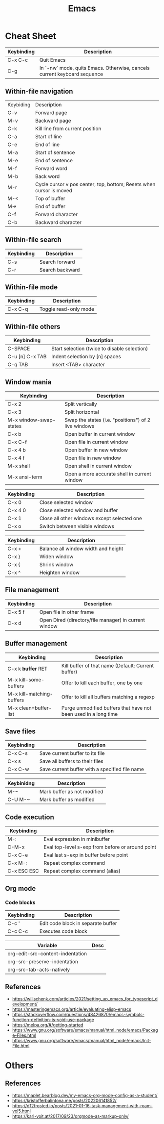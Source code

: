 :PROPERTIES:
:ID:       303ac415-4546-4fdf-bfcb-46c83ca4afc0
:END:
#+title: Emacs

* Cheat Sheet

| Keybinding | Description                                                              |
|------------+--------------------------------------------------------------------------|
| C-x C-c    | Quit Emacs                                                               |
| C-g        | In `-nw` mode, quits Emacs. Otherwise, cancels current keyboard sequence |


** Within-file navigation

| Keybiding | Description                                                         |
| C-v       | Forward page                                                        |
| M-v       | Backward page                                                       |
| C-k       | Kill line from current position                                     |
| C-a       | Start of line                                                       |
| C-e       | End of line                                                         |
| M-a       | Start of sentence                                                   |
| M-e       | End of sentence                                                     |
| M-f       | Forward word                                                        |
| M-b       | Back word                                                           |
| M-r       | Cycle cursor v pos center, top, bottom; Resets when cursor is moved |
| M-<       | Top of buffer                                                       |
| M->       | End of buffer                                                       |
| C-f       | Forward character                                                   |
| C-b       | Backward character                                                  |


** Within-file search

| Keybinding | Description     |
|------------+-----------------|
| C-s        | Search forward  |
| C-r        | Search backward |


** Within-file mode

| Keybinding | Description           |
|------------+-----------------------|
| C-x C-q    | Toggle read-only mode |


** Within-file others

| Keybinding      | Description                                  |
|-----------------+----------------------------------------------|
| C-SPACE         | Start selection (twice to disable selection) |
| C-u [n] C-x TAB | Indent selection by [n] spaces               |
| C-q TAB         | Insert <TAB> character                       |


** Window mania

| Keybinding             | Description                                          |
|------------------------+------------------------------------------------------|
| C-x 2                  | Split vertically                                     |
| C-x 3                  | Split horizontal                                     |
| M-x window-swap-states | Swap the states (i.e. "positions") of 2 live windows |
| C-x b                  | Open buffer in current window                        |
| C-x C-f                | Open file in current window                          |
| C-x 4 b                | Open buffer in new window                            |
| C-x 4 f                | Open file in new window                              |
| M-x shell              | Open shell in current window                         |
| M-x ansi-term          | Open a more accurate shell in current window         |


| Keybinding | Description                                 |
|------------+---------------------------------------------|
| C-x 0      | Close selected window                       |
| C-x 4 0    | Close selected window and buffer            |
| C-x 1      | Close all other windows except selected one |
| C-x o      | Switch between visible windows              |


| Keybinding | Description                         |
|------------+-------------------------------------|
| C-x +      | Balance all window width and height |
| C-x }      | Widen window                        |
| C-x {      | Shrink window                       |
| C-x ^      | Heighten window                     |


** File management

| Keybinding | Description                                           |
|------------+-------------------------------------------------------|
| C-x 5 f    | Open file in other frame                              |
| C-x d      | Open Dired (directory/file manager) in current window |


** Buffer management

| Keybinding                | Description                                                     |
|---------------------------+-----------------------------------------------------------------|
| C-x k *buffer* RET        | Kill buffer of that name (Default: Current buffer)              |
| M-x kill-some-buffers     | Offer to kill each buffer, one by one                           |
| M-x kill-matching-buffers | Offer to kill all buffers matching a regexp                     |
| M-x clean=buffer-list     | Purge unmodified buffers that have not been used in a long time |


** Save files

| Keybinding | Description                                    |
|------------+------------------------------------------------|
| C-x C-s    | Save current buffer to its file                |
| C-x s      | Save all buffers to their files                |
| C-x C-w    | Save current buffer with a specified file name |


| Keybinidng | Description                 |
|------------+-----------------------------|
| M-~        | Mark buffer as not modified |
| C-U M-~    | Mark buffer as modified     |


** Code execution

| Keybinding  | Description                                      |
|-------------+--------------------------------------------------|
| M-:         | Eval expression in minibuffer                    |
| C-M-x       | Eval top-level s-exp from before or around point |
| C-x C-e     | Eval last s-exp in buffer before point           |
| C-x M-:     | Repeat complex command                           |
| C-x ESC ESC | Repeat complex command (alias)                   |


** Org mode

*** Code blocks

| Keybinding | Description                        |
|------------+------------------------------------|
| C-c '      | Edit code block in separate buffer |
| C-c C-c    | Executes code block                |


| Variable                         | Desc |
|----------------------------------+------|
| org-edit-src-content-indentation |      |
| org-src-preserve-indentation     |      |
| org-src-tab-acts-natively        |      |


** References
- https://willschenk.com/articles/2021/setting_up_emacs_for_typescript_development/
- https://masteringemacs.org/article/evaluating-elisp-emacs
- https://stackoverflow.com/questions/48426870/emacs-symbols-function-definition-is-void-use-package
- https://melpa.org/#/getting-started
- https://www.gnu.org/software/emacs/manual/html_node/emacs/Package-Files.html
- https://www.gnu.org/software/emacs/manual/html_node/emacs/Init-File.html


* Others

** References
- https://maplet.bearblog.dev/my-emacs-org-mode-config-as-a-student/
- https://kristofferbalintona.me/posts/202206141852/
- https://d12frosted.io/posts/2021-01-16-task-management-with-roam-vol5.html
- https://karl-voit.at/2017/09/23/orgmode-as-markup-only/
